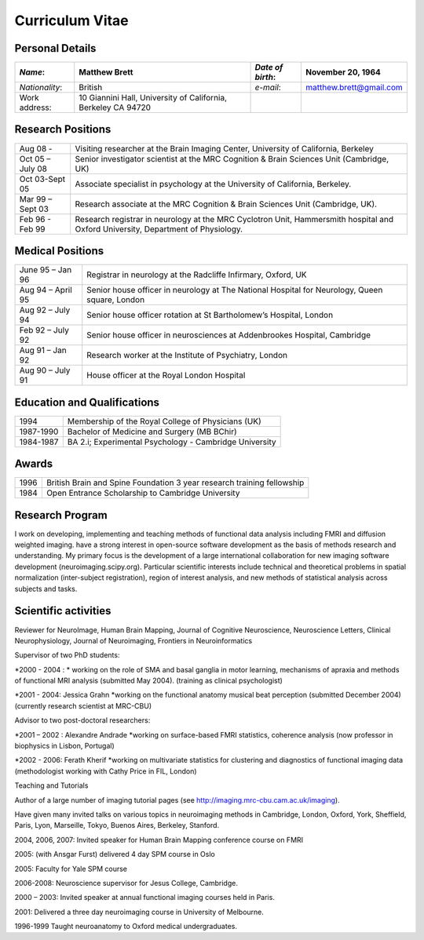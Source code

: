 .. _cv:

================
Curriculum Vitae
================

Personal Details
================

+----------------+--------------------------+------------------+-------------------------+
| *Name*:        | Matthew Brett            | *Date of birth*: | November 20, 1964       |
+================+==========================+==================+=========================+
| *Nationality*: | British                  | *e\-mail*:       | matthew.brett@gmail.com |
+----------------+--------------------------+------------------+-------------------------+
| Work address:  | 10 Giannini Hall,        |                  |                         |
|                | University of California,|                  |                         |
|                | Berkeley CA 94720        |                  |                         |
+----------------+--------------------------+------------------+-------------------------+


Research Positions
==================

+------------------+-----------------------------------------------------------------------------------------------------------------------------------+
| Aug 08 -         | Visiting researcher at the Brain Imaging Center, University of California, Berkeley                                               |
+------------------+-----------------------------------------------------------------------------------------------------------------------------------+
| Oct 05 – July 08 | Senior investigator scientist at the MRC Cognition & Brain Sciences Unit (Cambridge, UK)                                          |
+------------------+-----------------------------------------------------------------------------------------------------------------------------------+
| Oct 03\-Sept 05  | Associate specialist in psychology at the University of California, Berkeley.                                                     |
+------------------+-----------------------------------------------------------------------------------------------------------------------------------+
| Mar 99 – Sept 03 | Research associate at the MRC Cognition & Brain Sciences Unit (Cambridge, UK).                                                    |
+------------------+-----------------------------------------------------------------------------------------------------------------------------------+
| Feb 96 - Feb 99  | Research registrar in neurology at the MRC Cyclotron Unit, Hammersmith hospital and Oxford University, Department of Physiology.  |
+------------------+-----------------------------------------------------------------------------------------------------------------------------------+


Medical Positions
=================

+-------------------+------------------------------------------------------------------------------------------------+
| June 95 – Jan 96  | Registrar in neurology at the Radcliffe Infirmary, Oxford, UK                                  |
+-------------------+------------------------------------------------------------------------------------------------+
| Aug 94 – April 95 | Senior house officer in neurology at The National Hospital for Neurology, Queen square, London |
+-------------------+------------------------------------------------------------------------------------------------+
| Aug 92 – July 94  | Senior house officer rotation at St Bartholomew’s Hospital, London                             |
+-------------------+------------------------------------------------------------------------------------------------+
| Feb 92 – July 92  | Senior house officer in neurosciences at Addenbrookes Hospital, Cambridge                      |
+-------------------+------------------------------------------------------------------------------------------------+
| Aug 91 – Jan 92   | Research worker at the Institute of Psychiatry, London                                         |
+-------------------+------------------------------------------------------------------------------------------------+
| Aug 90 – July 91  | House officer at the Royal London Hospital                                                     |
+-------------------+------------------------------------------------------------------------------------------------+


Education and Qualifications
============================

+-------------+---------------------------------------------------------+
| 1994        | Membership of the Royal College of Physicians (UK)      |
+-------------+---------------------------------------------------------+
| 1987\-1990  | Bachelor of Medicine and Surgery (MB BChir)             |
+-------------+---------------------------------------------------------+
| 1984\-1987  | BA 2.i; Experimental Psychology \- Cambridge University |
+-------------+---------------------------------------------------------+


Awards
======

+-------+------------------------------------------------------------------------+
| 1996  | British Brain and Spine Foundation 3 year research training fellowship |
+-------+------------------------------------------------------------------------+
| 1984  | Open Entrance Scholarship to Cambridge University                      |
+-------+------------------------------------------------------------------------+


Research Program
================

I work on developing, implementing and teaching methods of functional data
analysis including FMRI and diffusion weighted imaging.  have a strong interest
in open-source software development as the basis of methods research and
understanding.  My primary focus is the development of a large international
collaboration for new imaging software development (neuroimaging.scipy.org).
Particular scientific interests include technical and theoretical problems in
spatial normalization (inter-subject registration), region of interest analysis,
and new methods of statistical analysis across subjects and tasks.

Scientific activities
======================

Reviewer for NeuroImage, Human Brain Mapping, Journal of Cognitive Neuroscience,
Neuroscience Letters, Clinical Neurophysiology, Journal of Neuroimaging,
Frontiers in Neuroinformatics

Supervisor of two PhD students: 

*2000 - 2004 : * working on the role of SMA and basal ganglia in motor learning, mechanisms of apraxia and methods of functional MRI analysis (submitted May 2004).
(training as clinical psychologist)

*2001 - 2004: Jessica Grahn *working on the functional anatomy musical beat perception (submitted December 2004) (currently research scientist at MRC-CBU)

Advisor to two post-doctoral researchers: 

*2001 – 2002 : Alexandre Andrade *working on surface-based FMRI statistics, coherence analysis (now professor in biophysics in Lisbon, Portugal)

*2002 - 2006: Ferath Kherif *working on multivariate statistics for clustering and diagnostics of functional imaging data (methodologist working with Cathy Price in FIL, London)

Teaching and Tutorials

Author of a large number of imaging tutorial pages (see http://imaging.mrc-cbu.cam.ac.uk/imaging).


Have given many invited talks on various topics in neuroimaging methods in Cambridge, London, Oxford, York, Sheffield, Paris, Lyon, Marseille, Tokyo, Buenos Aires, Berkeley, Stanford.

2004, 2006, 2007: Invited speaker for Human Brain Mapping conference course on FMRI 

2005: (with Ansgar Furst) delivered 4 day SPM course in Oslo

2005: Faculty for Yale SPM course 

2006-2008: Neuroscience supervisor for Jesus College, Cambridge.

2000 – 2003: Invited speaker at annual functional imaging courses held in Paris.

2001: Delivered a three day neuroimaging course in University of Melbourne.

1996-1999 Taught neuroanatomy to Oxford medical undergraduates.
